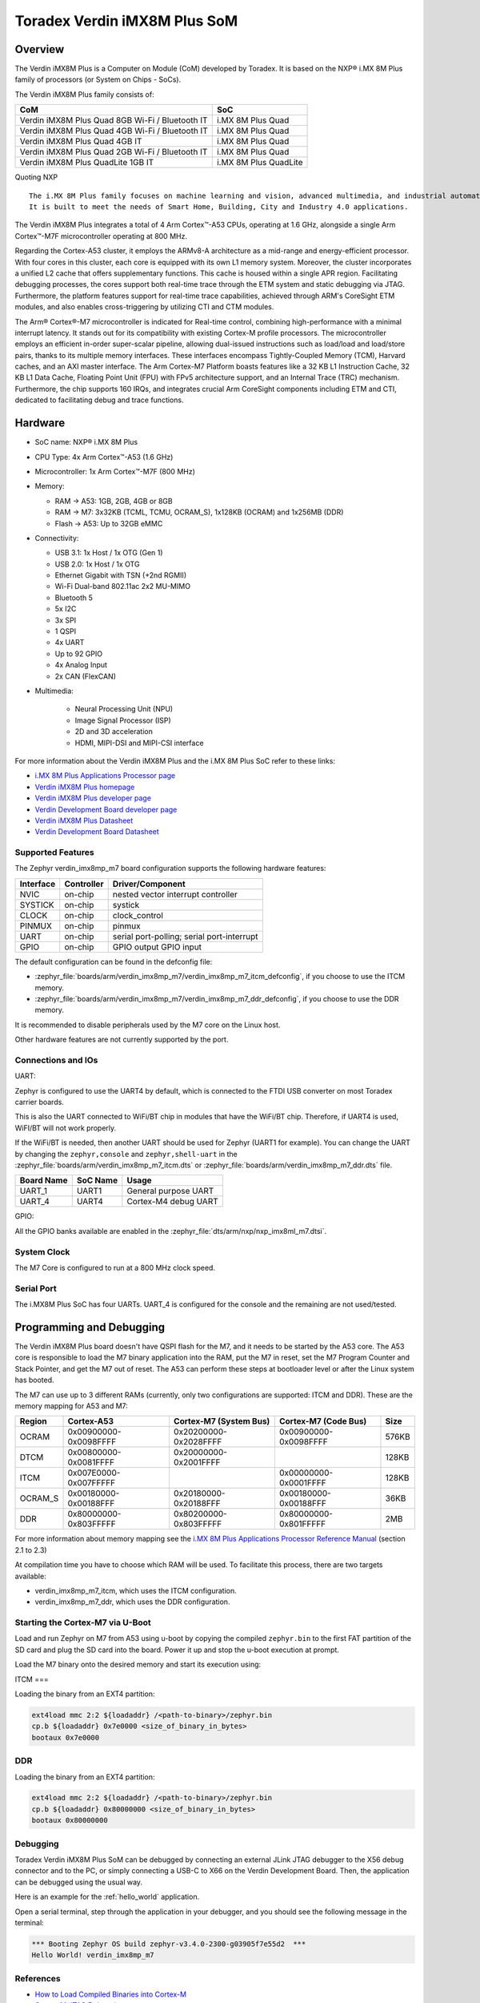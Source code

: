 .. _verdin_imx8mp_m7:

Toradex Verdin iMX8M Plus SoM
#############################

Overview
********

The Verdin iMX8M Plus is a Computer on Module (CoM) developed by Toradex. It is based on the NXP® i.MX 8M Plus family of
processors (or System on Chips - SoCs).

The Verdin iMX8M Plus family consists of:

+-------------------------------------------------+-----------------------+
| CoM                                             | SoC                   |
+=================================================+=======================+
| Verdin iMX8M Plus Quad 8GB Wi-Fi / Bluetooth IT | i.MX 8M Plus Quad     |
+-------------------------------------------------+-----------------------+
| Verdin iMX8M Plus Quad 4GB Wi-Fi / Bluetooth IT | i.MX 8M Plus Quad     |
+-------------------------------------------------+-----------------------+
| Verdin iMX8M Plus Quad 4GB IT                   | i.MX 8M Plus Quad     |
+-------------------------------------------------+-----------------------+
| Verdin iMX8M Plus Quad 2GB Wi-Fi / Bluetooth IT | i.MX 8M Plus Quad     |
+-------------------------------------------------+-----------------------+
| Verdin iMX8M Plus QuadLite 1GB IT               | i.MX 8M Plus QuadLite |
+-------------------------------------------------+-----------------------+

Quoting NXP

::

   The i.MX 8M Plus family focuses on machine learning and vision, advanced multimedia, and industrial automation with high reliability.
   It is built to meet the needs of Smart Home, Building, City and Industry 4.0 applications.

The Verdin iMX8M Plus integrates a total of 4 Arm Cortex™-A53 CPUs, operating at 1.6 GHz, alongside a single Arm Cortex™-M7F microcontroller operating at 800 MHz.

.. image:: verdin_imx8mp_front.jpg
   :align: center
   :alt: Toradex Verdin iMX8M Plus (Credit: Toradex)

Regarding the Cortex-A53 cluster, it employs the ARMv8-A architecture as a mid-range and energy-efficient processor. With four cores in this cluster, each core is
equipped with its own L1 memory system. Moreover, the cluster incorporates a unified L2 cache that offers supplementary functions. This cache is housed within a single APR region.
Facilitating debugging processes, the cores support both real-time trace through the ETM system and static debugging via JTAG. Furthermore, the platform features support for real-time trace
capabilities, achieved through ARM's CoreSight ETM modules, and also enables cross-triggering by utilizing CTI and CTM modules.

The Arm® Cortex®-M7 microcontroller is indicated for Real-time control, combining high-performance with a minimal interrupt latency.
It stands out for its compatibility with existing Cortex-M profile processors. The microcontroller employs an efficient in-order super-scalar pipeline,
allowing dual-issued instructions such as load/load and load/store pairs, thanks to its multiple memory interfaces. These interfaces encompass Tightly-Coupled Memory (TCM), Harvard caches, and an AXI master interface.
The Arm Cortex-M7 Platform boasts features like a 32 KB L1 Instruction Cache, 32 KB L1 Data Cache, Floating Point Unit (FPU) with FPv5 architecture support, and an Internal Trace (TRC) mechanism.
Furthermore, the chip supports 160 IRQs, and integrates crucial Arm CoreSight components including ETM and CTI, dedicated to facilitating debug and trace functions.

Hardware
********

- SoC name: NXP® i.MX 8M Plus
- CPU Type:	4x Arm Cortex™-A53 (1.6 GHz)
- Microcontroller:	1x Arm Cortex™-M7F (800 MHz)

- Memory:

  - RAM -> A53: 1GB, 2GB, 4GB or 8GB
  - RAM -> M7: 3x32KB (TCML, TCMU, OCRAM_S), 1x128KB (OCRAM) and 1x256MB (DDR)
  - Flash -> A53: Up to 32GB eMMC

- Connectivity:

  - USB 3.1: 1x Host / 1x OTG (Gen 1)
  - USB 2.0: 1x Host / 1x OTG
  - Ethernet Gigabit with TSN (+2nd RGMII)
  - Wi-Fi Dual-band 802.11ac 2x2 MU-MIMO
  - Bluetooth 5
  - 5x I2C
  - 3x SPI
  - 1 QSPI
  - 4x UART
  - Up to 92 GPIO
  - 4x Analog Input
  - 2x CAN (FlexCAN)

- Multimedia:

   - Neural Processing Unit (NPU)
   - Image Signal Processor (ISP)
   - 2D and 3D acceleration
   - HDMI, MIPI-DSI and MIPI-CSI interface

For more information about the Verdin iMX8M Plus and the i.MX 8M Plus SoC refer to these links:

- `i.MX 8M Plus Applications Processor page`_
- `Verdin iMX8M Plus homepage`_
- `Verdin iMX8M Plus developer page`_
- `Verdin Development Board developer page`_
- `Verdin iMX8M Plus Datasheet`_
- `Verdin Development Board Datasheet`_

Supported Features
==================

The Zephyr verdin_imx8mp_m7 board configuration supports the following hardware features:

+-----------+------------+-------------------------------------+
| Interface | Controller | Driver/Component                    |
+===========+============+=====================================+
| NVIC      | on-chip    | nested vector interrupt controller  |
+-----------+------------+-------------------------------------+
| SYSTICK   | on-chip    | systick                             |
+-----------+------------+-------------------------------------+
| CLOCK     | on-chip    | clock_control                       |
+-----------+------------+-------------------------------------+
| PINMUX    | on-chip    | pinmux                              |
+-----------+------------+-------------------------------------+
| UART      | on-chip    | serial port-polling;                |
|           |            | serial port-interrupt               |
+-----------+------------+-------------------------------------+
| GPIO      | on-chip    | GPIO output                         |
|           |            | GPIO input                          |
+-----------+------------+-------------------------------------+

The default configuration can be found in the defconfig file:

- :zephyr_file:`boards/arm/verdin_imx8mp_m7/verdin_imx8mp_m7_itcm_defconfig`, if you choose to use the ITCM memory.

- :zephyr_file:`boards/arm/verdin_imx8mp_m7/verdin_imx8mp_m7_ddr_defconfig`, if you choose to use the DDR memory.

It is recommended to disable peripherals used by the M7 core on the Linux host.

Other hardware features are not currently supported by the port.

Connections and IOs
===================

UART:

Zephyr is configured to use the UART4 by default, which is connected to the FTDI
USB converter on most Toradex carrier boards.

This is also the UART connected to WiFi/BT chip in modules that have the WiFi/BT
chip. Therefore, if UART4 is used, WiFI/BT will not work properly.

If the WiFi/BT is needed, then another UART should be used for Zephyr (UART1 for
example). You can change the UART by changing the ``zephyr,console`` and
``zephyr,shell-uart`` in the :zephyr_file:`boards/arm/verdin_imx8mp_m7_itcm.dts` or :zephyr_file:`boards/arm/verdin_imx8mp_m7_ddr.dts` file.

+---------------+-----------------+---------------------------+
| Board Name    | SoC Name        | Usage                     |
+===============+=================+===========================+
| UART_1        | UART1           | General purpose UART      |
+---------------+-----------------+---------------------------+
| UART_4        | UART4           | Cortex-M4 debug UART      |
+---------------+-----------------+---------------------------+

GPIO:

All the GPIO banks available are enabled in the :zephyr_file:`dts/arm/nxp/nxp_imx8ml_m7.dtsi`.

System Clock
============

The M7 Core is configured to run at a 800 MHz clock speed.

Serial Port
===========

The i.MX8M Plus SoC has four UARTs. UART_4 is configured for the console and
the remaining are not used/tested.

Programming and Debugging
*************************

The Verdin iMX8M Plus board doesn't have QSPI flash for the M7, and it needs
to be started by the A53 core. The A53 core is responsible to load the M7 binary
application into the RAM, put the M7 in reset, set the M7 Program Counter and
Stack Pointer, and get the M7 out of reset. The A53 can perform these steps at
bootloader level or after the Linux system has booted.

The M7 can use up to 3 different RAMs (currently, only two configurations are
supported: ITCM and DDR). These are the memory mapping for A53 and M7:

+------------+-------------------------+------------------------+-----------------------+----------------------+
| Region     | Cortex-A53              | Cortex-M7 (System Bus) | Cortex-M7 (Code Bus)  | Size                 |
+============+=========================+========================+=======================+======================+
| OCRAM      | 0x00900000-0x0098FFFF   | 0x20200000-0x2028FFFF  | 0x00900000-0x0098FFFF | 576KB                |
+------------+-------------------------+------------------------+-----------------------+----------------------+
| DTCM       | 0x00800000-0x0081FFFF   | 0x20000000-0x2001FFFF  |                       | 128KB                |
+------------+-------------------------+------------------------+-----------------------+----------------------+
| ITCM       | 0x007E0000-0x007FFFFF   |                        | 0x00000000-0x0001FFFF | 128KB                |
+------------+-------------------------+------------------------+-----------------------+----------------------+
| OCRAM_S    | 0x00180000-0x00188FFF   | 0x20180000-0x20188FFF  | 0x00180000-0x00188FFF | 36KB                 |
+------------+-------------------------+------------------------+-----------------------+----------------------+
| DDR        | 0x80000000-0x803FFFFF   | 0x80200000-0x803FFFFF  | 0x80000000-0x801FFFFF | 2MB                  |
+------------+-------------------------+------------------------+-----------------------+----------------------+

For more information about memory mapping see the
`i.MX 8M Plus Applications Processor Reference Manual`_  (section 2.1 to 2.3)

At compilation time you have to choose which RAM will be used. To facilitate this process, there are two targets available:

- verdin_imx8mp_m7_itcm, which uses the ITCM configuration.
- verdin_imx8mp_m7_ddr, which uses the DDR configuration.


Starting the Cortex-M7 via U-Boot
=================================

Load and run Zephyr on M7 from A53 using u-boot by copying the compiled
``zephyr.bin`` to the first FAT partition of the SD card and plug the SD
card into the board. Power it up and stop the u-boot execution at prompt.

Load the M7 binary onto the desired memory and start its execution using:

ITCM
===

Loading the binary from an EXT4 partition:

.. code-block:: console

   ext4load mmc 2:2 ${loadaddr} /<path-to-binary>/zephyr.bin
   cp.b ${loadaddr} 0x7e0000 <size_of_binary_in_bytes>
   bootaux 0x7e0000

DDR
===

Loading the binary from an EXT4 partition:

.. code-block:: console

   ext4load mmc 2:2 ${loadaddr} /<path-to-binary>/zephyr.bin
   cp.b ${loadaddr} 0x80000000 <size_of_binary_in_bytes>
   bootaux 0x80000000

Debugging
=========

Toradex Verdin iMX8M Plus SoM can be debugged by connecting an external JLink JTAG debugger to the X56 debug connector and to the PC, or simply connecting a USB-C to X66 on the Verdin Development Board.
Then, the application can be debugged using the usual way.

Here is an example for the :ref:`hello_world` application.

.. zephyr-app-commands::
   :zephyr-app: samples/hello_world
   :board: verdin_imx8mp_m7
   :goals: debug

Open a serial terminal, step through the application in your debugger, and you
should see the following message in the terminal:

.. code-block:: console

   *** Booting Zephyr OS build zephyr-v3.4.0-2300-g03905f7e55d2  ***
   Hello World! verdin_imx8mp_m7

References
==========

- `How to Load Compiled Binaries into Cortex-M`_
- `Cortex-M JTAG Debugging`_
- `NXP website`_

.. _NXP website:
   https://www.nxp.com/design/development-boards/i-mx-evaluation-and-development-boards/evaluation-kit-for-the-i-mx-8m-plus-applications-processor:8MPLUSLPD4-EVK

.. _i.MX 8M Plus Applications Processor Reference Manual:
   https://www.nxp.com/webapp/Download?colCode=IMX8MPRM

.. _How to Load Compiled Binaries into Cortex-M:
   https://developer.toradex.com/software/real-time/cortex-m/how-to-load-binaries

.. _Cortex-M JTAG Debugging:
   https://developer.toradex.com/software/real-time/cortex-m/cortexm-jtag-debugging/

.. _i.MX 8M Plus Applications Processor page:
   https://www.nxp.com/products/processors-and-microcontrollers/arm-processors/i-mx-applications-processors/i-mx-8-applications-processors/i-mx-8m-plus-arm-cortex-a53-machine-learning-vision-multimedia-and-industrial-iot:IMX8MPLUS

.. _Verdin iMX8M Plus homepage:
   https://www.toradex.com/computer-on-modules/verdin-arm-family/nxp-imx-8m-plus

.. _Verdin iMX8M Plus developer page:
   https://developer.toradex.com/hardware/verdin-som-family/modules/verdin-imx8m-plus

.. _Verdin Development Board developer page:
   https://developer.toradex.com/hardware/verdin-som-family/carrier-boards/verdin-development-board/

.. _Verdin iMX8M Plus Datasheet:
   https://docs.toradex.com/110977-verdin_imx8m_plus_v1.1_datasheet.pdf

.. _Verdin Development Board Datasheet:
   https://docs.toradex.com/109463-verdin_development_board_datasheet_v1.1.pdf
